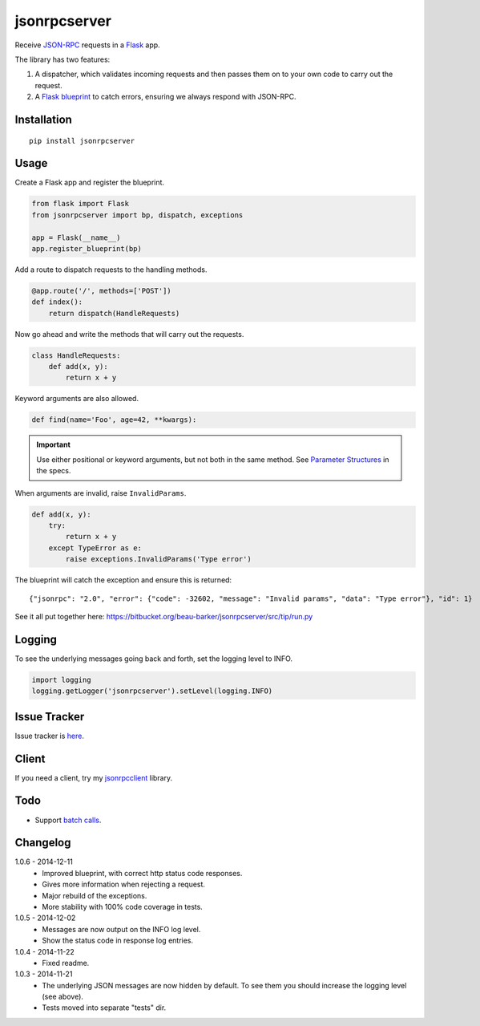jsonrpcserver
=============

Receive `JSON-RPC <http://www.jsonrpc.org/>`_ requests in a `Flask
<http://flask.pocoo.org/>`_ app.

The library has two features:

#. A dispatcher, which validates incoming requests and then passes them on to
   your own code to carry out the request.

#. A `Flask blueprint <http://flask.pocoo.org/docs/0.10/blueprints/>`_ to catch
   errors, ensuring we always respond with JSON-RPC.

Installation
------------

::

    pip install jsonrpcserver

Usage
-----

Create a Flask app and register the blueprint.

.. sourcecode:: python

    from flask import Flask
    from jsonrpcserver import bp, dispatch, exceptions

    app = Flask(__name__)
    app.register_blueprint(bp)

Add a route to dispatch requests to the handling methods.

.. sourcecode:: python

    @app.route('/', methods=['POST'])
    def index():
        return dispatch(HandleRequests)

Now go ahead and write the methods that will carry out the requests.

.. sourcecode:: python

    class HandleRequests:
        def add(x, y):
            return x + y

Keyword arguments are also allowed.

.. sourcecode:: python

    def find(name='Foo', age=42, **kwargs):

.. important::

    Use either positional or keyword arguments, but not both in the same
    method. See `Parameter Structures
    <http://www.jsonrpc.org/specification#parameter_structures>`_ in the
    specs.

When arguments are invalid, raise ``InvalidParams``.

.. sourcecode:: python

    def add(x, y):
        try:
            return x + y
        except TypeError as e:
            raise exceptions.InvalidParams('Type error')

The blueprint will catch the exception and ensure this is returned::

    {"jsonrpc": "2.0", "error": {"code": -32602, "message": "Invalid params", "data": "Type error"}, "id": 1}

See it all put together here:
https://bitbucket.org/beau-barker/jsonrpcserver/src/tip/run.py

Logging
-------

To see the underlying messages going back and forth, set the logging level
to INFO.

.. sourcecode:: python

    import logging
    logging.getLogger('jsonrpcserver').setLevel(logging.INFO)

Issue Tracker
-------------

Issue tracker is `here
<https://bitbucket.org/beau-barker/jsonrpcserver/issues>`_.

Client
------

If you need a client, try my `jsonrpcclient
<http://jsonrpcclient.readthedocs.org/>`_ library.

Todo
----

* Support `batch calls <http://www.jsonrpc.org/specification#batch>`_.

Changelog
---------

1.0.6 - 2014-12-11
    * Improved blueprint, with correct http status code responses.
    * Gives more information when rejecting a request.
    * Major rebuild of the exceptions.
    * More stability with 100% code coverage in tests.

1.0.5 - 2014-12-02
    * Messages are now output on the INFO log level.
    * Show the status code in response log entries.

1.0.4 - 2014-11-22
    * Fixed readme.

1.0.3 - 2014-11-21
    * The underlying JSON messages are now hidden by default. To see them you
      should increase the logging level (see above).
    * Tests moved into separate "tests" dir.
